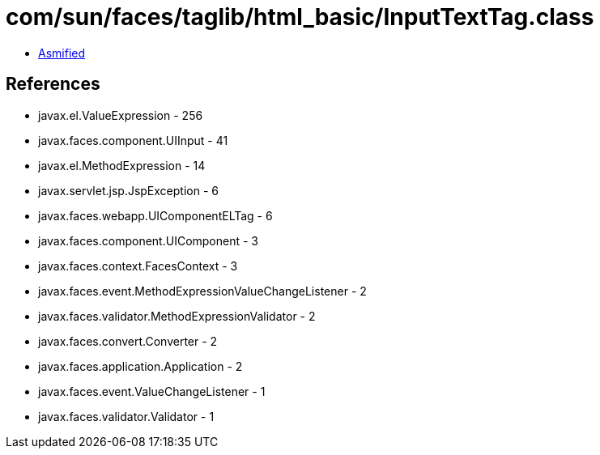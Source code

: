 = com/sun/faces/taglib/html_basic/InputTextTag.class

 - link:InputTextTag-asmified.java[Asmified]

== References

 - javax.el.ValueExpression - 256
 - javax.faces.component.UIInput - 41
 - javax.el.MethodExpression - 14
 - javax.servlet.jsp.JspException - 6
 - javax.faces.webapp.UIComponentELTag - 6
 - javax.faces.component.UIComponent - 3
 - javax.faces.context.FacesContext - 3
 - javax.faces.event.MethodExpressionValueChangeListener - 2
 - javax.faces.validator.MethodExpressionValidator - 2
 - javax.faces.convert.Converter - 2
 - javax.faces.application.Application - 2
 - javax.faces.event.ValueChangeListener - 1
 - javax.faces.validator.Validator - 1
